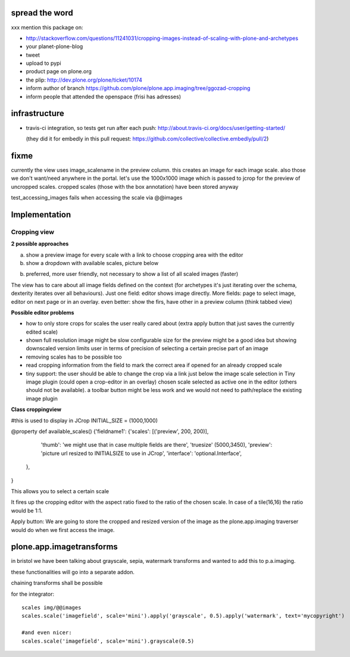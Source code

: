 spread the word
===============

xxx mention this package on:

* http://stackoverflow.com/questions/11241031/cropping-images-instead-of-scaling-with-plone-and-archetypes
* your planet-plone-blog
* tweet
* upload to pypi
* product page on plone.org
* the plip: http://dev.plone.org/plone/ticket/10174
* inform author of branch https://github.com/plone/plone.app.imaging/tree/ggozad-cropping
* inform people that attended the openspace (frisi has adresses)


infrastructure
==============

* travis-ci integration, so tests get run after each push:
  http://about.travis-ci.org/docs/user/getting-started/

  (they did it for embedly in this pull request:
  https://github.com/collective/collective.embedly/pull/2)

fixme
=====

currently the view uses image_scalename in the preview column.
this creates an image for each image scale. also those we don't want/need anywhere in the portal.
let's use the 1000x1000 image which is passed to jcrop for the preview of uncropped
scales. cropped scales (those with the box annotation) have been stored anyway


test_accessing_images fails when accessing the scale via @@images




Implementation
==============



Cropping view
-------------


**2 possible approaches**

a) show a preview image for every scale with a link to choose cropping area with the editor
b) show a dropdown with available scales, picture below

b) preferred, more user friendly, not necessary to show a list of all scaled images (faster)


The view has to care about all image fields defined on the context (for archetypes it's just iterating over the schema, dexterity iterates over all behaviours).
Just one field: editor shows image directly.
More fields: page to select image, editor on next page or in an overlay.
even better: show the firs, have other in a preview column (think tabbed view)


**Possible editor problems**

* how to only store crops for scales the user really cared about
  (extra apply button that just saves the currently edited scale)

* shown full resolution image might be slow
  configurable size for the preview might be a good idea
  but showing downscaled version limits user in terms of precision of selecting a certain precise part of an image

* removing scales has to be possible too

* read cropping information from the field to mark the correct area if opened for an already cropped scale

* tiny support:
  the user should be able to change the crop via a link just below
  the image scale selection in Tiny image plugin (could open a crop-editor in an overlay)
  chosen scale selected as active one in the editor (others should not be available).
  a toolbar button might be less work and we would not need to path/replace
  the existing image plugin



**Class croppingview**

#this is used to display in JCrop
INITIAL_SIZE = (1000,1000)

@property
def available_scales()
{'fieldname1': {'scales': [('preview', 200, 200)],
                 'thumb': 'we might use that in case multiple fields are there',
                 'truesize' (5000,3450),
                 'preview': 'picture url resized to INITIALSIZE to use in JCrop',
                 'interface': 'optional.Interface',
               },
}





This allows you to select a certain scale

It fires up the cropping editor with the aspect ratio fixed to the ratio of the chosen scale.
In case of a tile(16,16) the ratio would be 1:1.

Apply button:
We are going to store the cropped and resized version of the image as the plone.app.imaging traverser would do when we first access the image.




plone.app.imagetransforms
=========================

in bristol we have been talking about grayscale, sepia, watermark transforms
and wanted to add this to p.a.imaging.

these functionalities will go into a separate addon.

chaining transforms shall be possible



for the integrator::


  scales img/@@images
  scales.scale('imagefield', scale='mini').apply('grayscale', 0.5).apply('watermark', text='mycopyright')

  #and even nicer:
  scales.scale('imagefield', scale='mini').grayscale(0.5)



